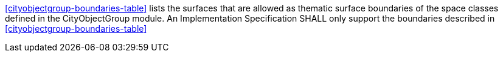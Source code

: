 [[req_cityobjectgroup_boundaries]]
[requirement,type="general",label="/req/cityobjectgroup/boundaries"]
====
<<cityobjectgroup-boundaries-table>> lists the surfaces that are allowed as thematic surface boundaries of the space classes defined in the CityObjectGroup module. An Implementation Specification SHALL only support the boundaries described in <<cityobjectgroup-boundaries-table>>
====
